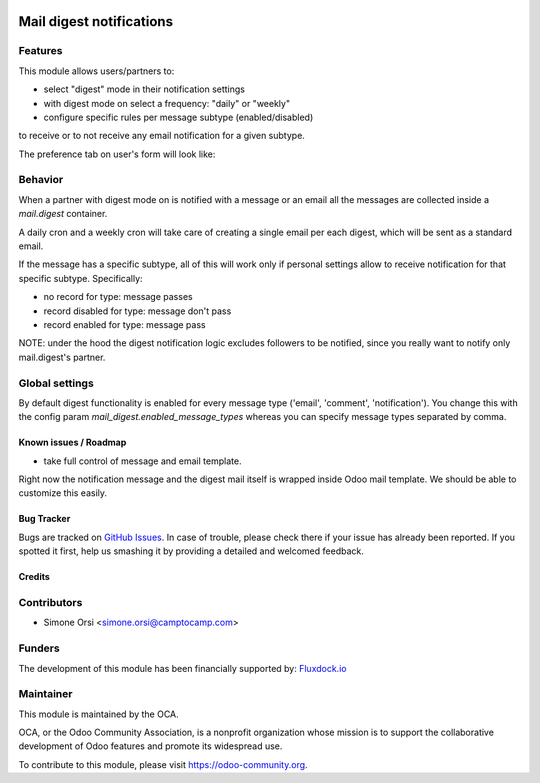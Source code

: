 .. image:: https://img.shields.io/badge/licence-AGPL--3-blue.svg
   :target: http://www.gnu.org/licenses/agpl-3.0-standalone.html
   :alt: License: AGPL-3

=========================
Mail digest notifications
=========================

Features
--------

This module allows users/partners to:

* select "digest" mode in their notification settings
* with digest mode on select a frequency: "daily" or "weekly"
* configure specific rules per message subtype (enabled/disabled)

to receive or to not receive any email notification for a given subtype.

The preference tab on user's form will look like:

.. image:: ./images/preview.png


Behavior
--------

When a partner with digest mode on is notified with a message or an email
all the messages are collected inside a `mail.digest` container.

A daily cron and a weekly cron will take care of creating a single email per each digest,
which will be sent as a standard email.

If the message has a specific subtype, all of this will work only
if personal settings allow to receive notification for that specific subtype.
Specifically:

* no record for type: message passes
* record disabled for type: message don't pass
* record enabled for type: message pass

NOTE: under the hood the digest notification logic excludes followers to be notified,
since you really want to notify only mail.digest's partner.


Global settings
---------------

By default digest functionality is enabled for every message type ('email', 'comment', 'notification').
You change this with the config param `mail_digest.enabled_message_types`
whereas you can specify message types separated by comma.


Known issues / Roadmap
======================

* take full control of message and email template.

Right now the notification message and the digest mail itself is wrapped inside Odoo mail template.
We should be able to customize this easily.


Bug Tracker
===========

Bugs are tracked on `GitHub Issues
<https://github.com/OCA/social/issues>`_. In case of trouble, please
check there if your issue has already been reported. If you spotted it first,
help us smashing it by providing a detailed and welcomed feedback.

Credits
=======

Contributors
------------

* Simone Orsi <simone.orsi@camptocamp.com>


Funders
-------

The development of this module has been financially supported by: `Fluxdock.io <https://fluxdock.io>`_


Maintainer
----------

.. image:: https://odoo-community.org/logo.png
   :alt: Odoo Community Association
   :target: https://odoo-community.org

This module is maintained by the OCA.

OCA, or the Odoo Community Association, is a nonprofit organization whose
mission is to support the collaborative development of Odoo features and
promote its widespread use.

To contribute to this module, please visit https://odoo-community.org.


